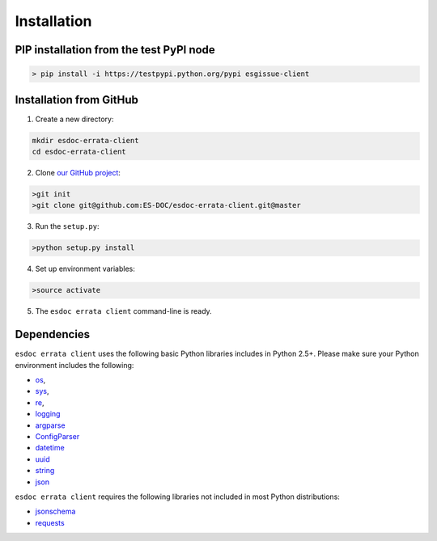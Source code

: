 .. _installation:


Installation
============

PIP installation from the test PyPI node
****************************************

.. code-block:: bash

  > pip install -i https://testpypi.python.org/pypi esgissue-client


Installation from GitHub
************************

1. Create a new directory:

.. code-block:: bash

  mkdir esdoc-errata-client
  cd esdoc-errata-client

2. Clone `our GitHub project <http://github.com/ES-DOC/esdoc-errata-client/>`_:

.. code-block:: bash

  >git init
  >git clone git@github.com:ES-DOC/esdoc-errata-client.git@master

3. Run the ``setup.py``:

.. code-block:: bash

  >python setup.py install

4. Set up environment variables:

.. code-block:: bash

  >source activate

5. The ``esdoc errata client`` command-line is ready.


Dependencies
************

``esdoc errata client`` uses the following basic Python libraries includes in Python 2.5+. Please make sure your Python
environment includes the following:

- `os <https://docs.python.org/2/library/os.html>`_,

- `sys <https://docs.python.org/2/library/sys.html>`_,

- `re <https://docs.python.org/2/library/re.html>`_,

- `logging <https://docs.python.org/2/library/logging.html>`_

- `argparse <https://docs.python.org/2/library/argparse.html>`_

- `ConfigParser <https://docs.python.org/2/library/configparser.html>`_

- `datetime <https://docs.python.org/2/library/datetime.html>`_

- `uuid <https://docs.python.org/2/library/uuid.html>`_

- `string <https://docs.python.org/2/library/string.html>`_

- `json <https://docs.python.org/2/library/json.html>`_

``esdoc errata client`` requires the following libraries not included in most Python distributions:

- `jsonschema <https://pypi.python.org/pypi/jsonschema>`_

- `requests <https://pypi.python.org/pypi/requests/2.11.1>`_
